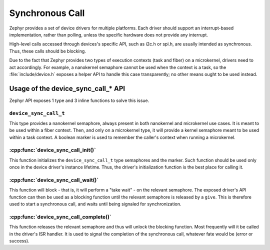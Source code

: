 .. _synchronous_call:

Synchronous Call
################

Zephyr provides a set of device drivers for multiple platforms. Each driver
should support an interrupt-based implementation, rather than polling, unless
the specific hardware does not provide any interrupt.

High-level calls accessed through devices's specific API, such as i2c.h
or spi.h, are usually intended as synchronous. Thus, these calls should be
blocking.

Due to the fact that Zephyr provides two types of execution contexts (task
and fiber) on a microkernel, drivers need to act accordingly. For example, a
nanokernel semaphore cannot be used when the context is a task, so the
:file:`include/device.h` exposes a helper API to handle this case transparently;
no other means ought to be used instead.

Usage of the device_sync_call_* API
***********************************

Zephyr API exposes 1 type and 3 inline functions to solve this issue.

``device_sync_call_t``
======================

This type provides a nanokernel semaphore, always present in both nanokernel
and microkernel use cases. It is meant to be used within a fiber context.
Then, and only on a microkernel type, it will provide a kernel semaphore
meant to be used within a task context. A boolean marker is used to remember
the caller's context when running a microkernel.

:cpp:func:`device_sync_call_init()`
===================================

This function initializes the ``device_sync_call_t`` type semaphores and the
marker. Such function should be used only once in the device driver's instance
lifetime. Thus, the driver's initialization function is the best place for
calling it.

:cpp:func:`device_sync_call_wait()`
===================================

This function will block - that is, it will perform a "take wait" - on the
relevant semaphore. The exposed driver's API function can then be used as a
blocking function until the relevant semaphore is released by a ``give``.
This is therefore used to start a synchronous call, and waits until being
signaled for synchronization.

:cpp:func:`device_sync_call_complete()`
=======================================

This function releases the relevant semaphore and thus will unlock the blocking
function. Most frequently will it be called in the driver's ISR handler. It is
used to signal the completion of the synchronous call, whatever fate would be
(error or success).
